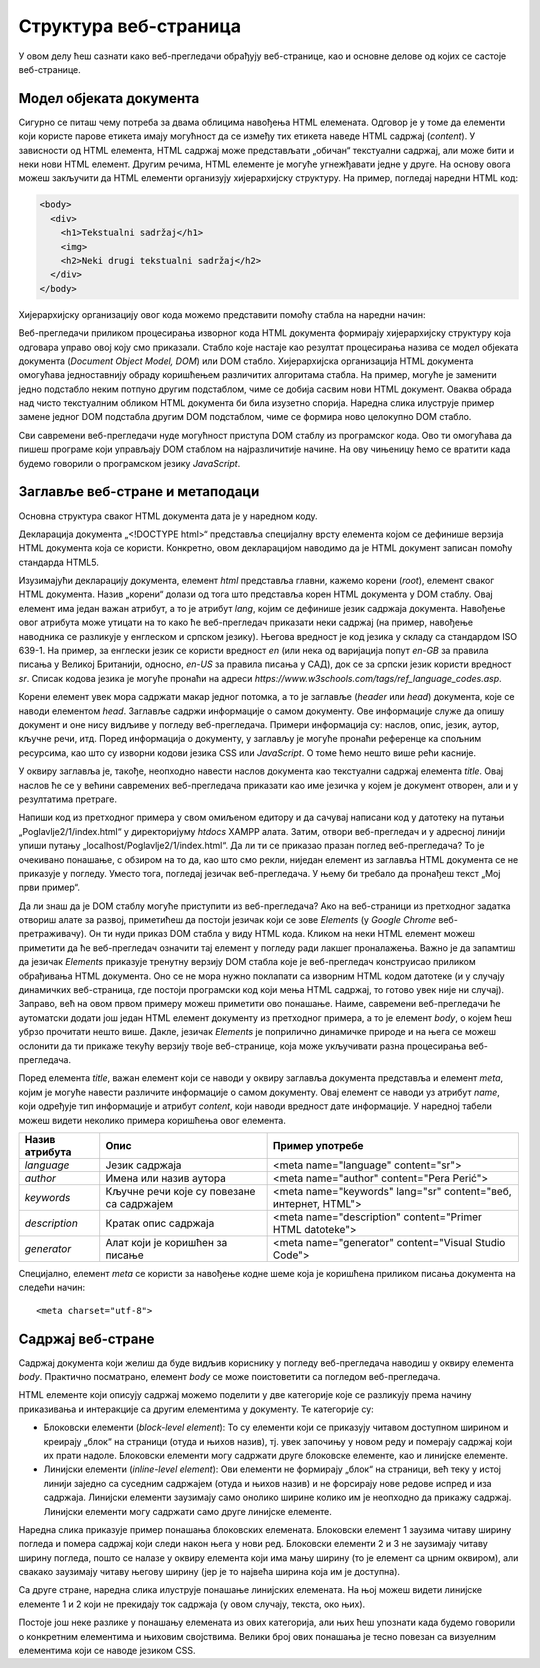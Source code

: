 Структура веб-страница
======================

У овом делу ћеш сазнати како веб-прегледачи обрађују веб-странице, као и основне делове од којих се састоје веб-странице.

Модел објеката документа
________________________

Сигурно се питаш чему потреба за двама облицима навођења HTML eлемената. Одговор је у томе да елементи који користе парове етикета имају могућност да се између тих етикета наведе HTML садржај (*content*). У зависности од HTML елемента, HTML садржај може представљати „обичан“ текстуални садржај, али може бити и неки нови HTML елемент. Другим речима, HTML елементе је могуће угнежђавати једне у друге. На основу овога можеш закључити да HTML eлементи организују хијерархијску структуру. На пример, погледај наредни HTML код:

.. code-block:: HTML

    <body>
      <div>
        <h1>Tekstualni sadržaj</h1>
        <img>
        <h2>Neki drugi tekstualni sadržaj</h2>
      </div>
    </body>

Хијерархијску организацију овог кода можемо представити помоћу стабла на наредни начин:

.. image:: ../../_images/slika_55a.jpg
    :width: 390
    :align: center

Веб-прегледачи приликом процесирања изворног кода HTML документа формирају хијерархијску структуру која одговара управо овој коју смо приказали. Стабло које настаје као резултат процесирања назива се модел објеката документа (*Document Object Model, DOM*) или DOМ стабло. Хијерархијска организација HTML документа омогућава једноставнију обраду коришћењем различитих алгоритама стабла. На пример, могуће је заменити једно подстабло неким потпуно другим подстаблом, чиме се добија сасвим нови HTML документ. Оваква обрада над чисто текстуалним обликом HTML документа би била изузетно спорија. Наредна слика илуструје пример замене једног DOM подстабла другим DOM подстаблом, чиме се формира ново целокупно DOM стабло.

.. image:: ../../_images/slika_55b.jpg
    :width: 540
    :align: center

Сви савремени веб-прегледачи нуде могућност приступа DOM стаблу из програмског кода. Ово ти омогућава да пишеш програме који управљају DOM стаблом на најразличитије начине. На ову чињеницу ћемо се вратити када будемо говорили о програмском језику *JavaScript*.

Заглавље веб-стране и метаподаци
________________________________

Основна структура сваког HTML документа дата је у наредном коду.

.. petlja-editor:: Poglavlje2/1/index.html

    index.html
    <!-- Poglavlje2/1/index.html -->
    
    <!DOCTYPE html>
    <html>
        <head>
            <title>Moj prvi primer</title>
        </head>
    </html>

Декларација документа „<!DOCTYPE html>“ представља специјалну врсту елемента којом се дефинише верзија HTML документа која се користи. Конкретно, овом декларацијом наводимо да је HTML документ записан помоћу стандарда HTML5.

Изузимајући декларацију документа, елемент *html* представља главни, кажемо корени (*root*), елемент сваког HTML документа. Назив „корени“ долази од тога што представља корен HTML документа у DOM стаблу. Овај елемент има један важан атрибут, а то је атрибут *lang*, којим се дефинише језик садржаја документа. Навођење овог атрибута може утицати на то како ће веб-прегледач приказати неки садржај (на пример, навођење наводника се разликује у енглеском и српском језику). Његова вредност је код језика у складу са стандардом ISO 639-1. На пример, за енглески језик се користи вредност *en* (или нека од варијација попут *en-GB* за правила писања у Великој Британији, односно, *en-US* за правила писања у САД), док се за српски језик користи вредност *sr*. Списак кодова језика је могуће пронаћи на адреси *https://www.w3schools.com/tags/ref_language_codes.asp*. 

Корени елемент увек мора садржати макар једног потомка, а то је заглавље (*header* или *head*) документа, које се наводи елементом *head*. Заглавље садржи информације о самом документу. Ове информације служе да опишу документ и оне нису видљиве у погледу веб-прегледача. Примери информација су: наслов, опис, језик, аутор, кључне речи, итд. Поред информација о документу, у заглављу је могуће пронаћи референце ка спољним ресурсима, као што су изворни кодови језика CSS или *JavaScript*. О томе ћемо нешто више рећи касније.

У оквиру заглавља је, такође, неопходно навести наслов документа као текстуални садржај елемента *title*. Овај наслов ће се у већини савремених веб-прегледача приказати као име језичка у којем је документ отворен, али и у резултатима претраге.

Напиши код из претходног примера у свом омиљеном едитору и да сачувај написани код у датотеку на путањи „Poglavlje2/1/index.html“ у директоријуму *htdocs* XAMPP алата. Затим, отвори веб-прегледач и у адресној линији упиши путању „localhost/Poglavlje2/1/index.html“. Да ли ти се приказао празан поглед веб-прегледача? То је очекивано понашање, с обзиром на то да, као што смо рекли, ниједан елемент из заглавља HTML документа се не приказује у погледу. Уместо тога, погледај језичак веб-прегледача. У њему би требало да пронађеш текст „Мој први пример“.

.. image:: ../../_images/slika_55c.jpg
    :width: 780
    :align: center

.. technicalnote::

    У наставку курса ћеш често користити директоријум *htdocs* XAMPP алата. Веб-сервер Apache, који долази као део XAMPP алата, инструисан је да у оквиру овог директоријума проналази садржај који испоручује клијентским програмима (као што је твој веб-прегледач) који затраже веб-ресурсе на адреси *localhost*, односно, *127.0.0.1*. Због тога ћеш све кодове чувати у датотекама негде у овом директоријуму. 
    
    Уколико у било ком тренутку наиђеш на проблем приликом програмирања неког од примера, можеш се упутити ка репозиторијуму *https://github.com/Petlja/specit4_web_radni*, са којег можеш клонирати садржај у директоријум *htdocs* XAMPP алата, или преузети архиву са адресе *https://github.com/Petlja/specit4_web_radni/archive/refs/heads/main.zip*, а затим распаковати њен садржај у том директоријуму. Сав садржај за лекције 4-8 чине део друге теме курса - описни језик HTML - па ћеш и све примере из ових лекција пронаћи у директоријуму ”Poglavlje2”.

.. questionnote:: 

    *Задатак*: Да ли знаш да је DOM стаблу могуће приступити из веб-прегледача? 

Да ли знаш да је DOM стаблу могуће приступити из веб-прегледача? Ако на веб-страници из претходног задатка отвориш алате за развој, приметићеш да постоји језичак који се зове *Elements* (у *Google Chrome* веб-претраживачу). Он ти нуди приказ DOM стабла у виду HTML кода. Кликом на неки HTML елемент можеш приметити да ће веб-прегледач означити тај елемент у погледу ради лакшег проналажења. Важно је да запамтиш да језичак *Elements* приказује тренутну верзију DOM стабла које је веб-прегледач конструисао приликом обрађивања HTML документа. Оно се не мора нужно поклапати са изворним HTML кодом датотеке (и у случају динамичких веб-страница, где постоји програмски код који мења HTML садржај, то готово увек није ни случај). Заправо, већ на овом првом примеру можеш приметити ово понашање. Наиме, савремени веб-прегледачи ће аутоматски додати још један HTML елемент документу из претходног примера, а то је елемент *body*, о којем ћеш убрзо прочитати нешто више. Дакле, језичак *Elements* је поприлично динамичке природе и на њега се можеш ослонити да ти прикаже текућу верзију твоје веб-странице, која може укључивати разна процесирања веб-прегледача.

.. image:: ../../_images/slika_55d.jpg
    :width: 780
    :align: center

Поред елемента *title*, важан елемент који се наводи у оквиру заглавља документа представља и елемент *meta*, којим је могуће навести различите информације о самом документу. Овај елемент се наводи уз атрибут *name*, који одређује тип информације и атрибут *content*, који наводи вредност дате информације. У наредној табели можеш видети неколико примера коришћења овог елемента.

+----------------+-------------------------------------------+----------------------------------------------------------------+
| Назив атрибута | Опис                                      | Пример употребе                                                |
+================+===========================================+================================================================+
| *language*     | Језик садржаја                            | <meta name="language" content="sr">                            |
+----------------+-------------------------------------------+----------------------------------------------------------------+
| *author*       | Имена или назив аутора                    | <meta name="author" content="Pera Perić">                      |
+----------------+-------------------------------------------+----------------------------------------------------------------+
| *keywords*     | Кључне речи које су повезане са садржајем | <meta name="keywords" lang="sr" content="веб, интернет, HTML"> |
+----------------+-------------------------------------------+----------------------------------------------------------------+
| *description*  | Кратак опис садржаја                      | <meta name="description" content="Primer HTML datoteke">       |
+----------------+-------------------------------------------+----------------------------------------------------------------+
| *generator*    | Алат који је коришћен за писање           | <meta name="generator" content="Visual Studio Code">           |
+----------------+-------------------------------------------+----------------------------------------------------------------+

Специјално, елемент *meta* се користи за навођење кодне шеме која је коришћена приликом писања документа на следећи начин:

::

    <meta charset="utf-8">

Садржај веб-стране
___________________

Садржај документа који желиш да буде видљив кориснику у погледу веб-прегледача наводиш у оквиру елемента *body*. Практично посматрано, елемент *body* се може поистоветити са погледом веб-прегледача.

HTML елементе који описују садржај можемо поделити у две категорије које се разликују према начину приказивања и интеракције са другим елементима у документу. Те категорије су:

- Блоковски елементи (*block-level element*): То су елементи који се приказују читавом доступном ширином и креирају „блок“ на страници (отуда и њихов назив), тј. увек започињу у новом реду и померају садржај који их прати надоле. Блоковски елементи могу садржати друге блоковске елементе, као и линијске елементе.
- Линијски елементи (*inline-level element*): Ови елементи не формирају „блок“ на страници, већ теку у истој линији заједно са суседним садржајем (отуда и њихов назив) и не форсирају нове редове испред и иза садржаја. Линијски елементи заузимају само онолико ширине колико им је неопходно да прикажу садржај. Линијски елементи могу садржати само друге линијске елементе.

Наредна слика приказује пример понашања блоковских елемената. Блоковски елемент 1 заузима читаву ширину погледа и помера садржај који следи након њега у нови ред. Блоковски елементи 2 и 3 не заузимају читаву ширину погледа, пошто се налазе у оквиру елемента који има мању ширину (то је елемент са црним оквиром), али свакако заузимају читаву његову ширину (јер је то највећа ширина која им је доступна).

.. image:: ../../_images/slika_55e.jpg
    :width: 390
    :align: center

Са друге стране, наредна слика илуструје понашање линијских елемената. На њој можеш видети линијске елементе 1 и 2 који не прекидају ток садржаја (у овом случају, текста, око њих).

.. image:: ../../_images/slika_55f.jpg
    :width: 390
    :align: center

Постоје још неке разлике у понашању елемената из ових категорија, али њих ћеш упознати када будемо говорили о конкретним елементима и њиховим својствима. Велики број ових понашања је тесно повезан са визуелним елементима који се наводе језиком CSS.

.. learnmorenote:: 

    **Занимљивост**: HTML5 верзија стандарда уводи нову категоризацију елемената која се заснива на типу садржаја који могу имати. Међутим, подела елемената на блоковске и линијске се традиционално користи у литератури јер је једноставнија за усвајање и разумевање понашања одређених елемената.
